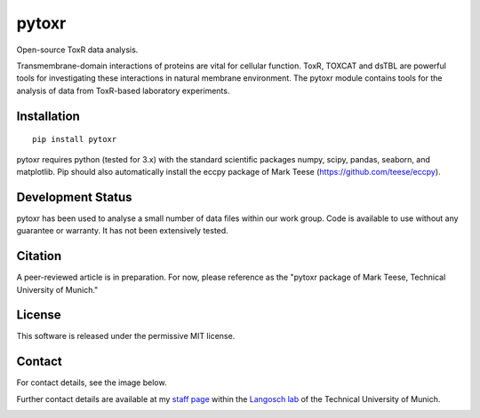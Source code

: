 pytoxr
======

Open-source ToxR data analysis.

Transmembrane-domain interactions of proteins are vital for cellular function. 
ToxR, TOXCAT and dsTBL are powerful tools for investigating these interactions in natural membrane environment. 
The pytoxr module contains tools for the analysis of data from ToxR-based laboratory experiments.

Installation
------------
::

	pip install pytoxr
	
pytoxr requires python (tested for 3.x) with the standard scientific packages numpy, scipy, pandas, seaborn, and matplotlib.
Pip should also automatically install the eccpy package of Mark Teese (https://github.com/teese/eccpy).

Development Status
------------------

pytoxr has been used to analyse a small number of data files within our work group. 
Code is available to use without any guarantee or warranty. It has not been extensively tested.

Citation
--------

A peer-reviewed article is in preparation. 
For now, please reference as the "pytoxr package of Mark Teese, Technical University of Munich."

License
-------
This software is released under the permissive MIT license.

Contact
-------
For contact details, see the image below. 


Further contact details are available at my `staff page`__ within the `Langosch lab`__
of the Technical University of Munich.

.. _StaffPage: http://cbp.wzw.tum.de/index.php?id=49&L=1
.. _LangoschPage: http://cbp.wzw.tum.de/index.php?id=9

__ StaffPage_
__ LangoschPage_


.. image:: https://raw.githubusercontent.com/teese/eccpy/master/docs/images/signac_seine_bei_samois.png
   :height: 150px
   :width: 250px